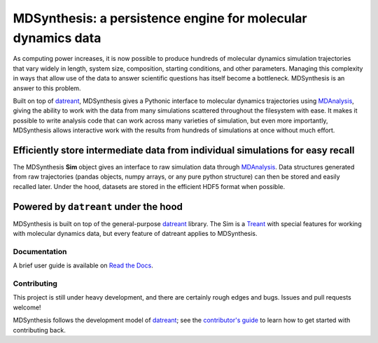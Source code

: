 =============================================================
MDSynthesis: a persistence engine for molecular dynamics data
=============================================================

|zen| |docs| |build| |cov|

As computing power increases, it is now possible to produce hundreds of
molecular dynamics simulation trajectories that vary widely in length,
system size, composition, starting conditions, and other parameters. Managing
this complexity in ways that allow use of the data to answer scientific
questions has itself become a bottleneck. MDSynthesis is an answer to this
problem.

Built on top of `datreant`_, MDSynthesis gives a Pythonic interface to
molecular dynamics trajectories using `MDAnalysis`_, giving the ability to work
with the data from many simulations scattered throughout the filesystem
with ease. It makes it possible to write analysis code that can work across
many varieties of simulation, but even more importantly, MDSynthesis allows
interactive work with the results from hundreds of simulations at once without
much effort. 

Efficiently store intermediate data from individual simulations for easy recall
-------------------------------------------------------------------------------
The MDSynthesis **Sim** object gives an interface to raw simulation data
through `MDAnalysis`_. Data structures generated from raw trajectories (pandas
objects, numpy arrays, or any pure python structure) can then be stored and
easily recalled later. Under the hood, datasets are stored in the efficient
HDF5 format when possible.

.. _MDAnalysis: http://www.mdanalysis.org

Powered by ``datreant`` under the hood
--------------------------------------
MDSynthesis is built on top of the general-purpose `datreant`_ library.  The
Sim is a `Treant`_ with special features for working with molecular dynamics
data, but every feature of datreant applies to MDSynthesis.

.. _Treant: http://datreant.readthedocs.org/en/latest/treants.html

Documentation
=============
A brief user guide is available on `Read the Docs
<http://mdsynthesis.readthedocs.org/>`__.

Contributing
============
This project is still under heavy development, and there are certainly rough
edges and bugs. Issues and pull requests welcome!

MDSynthesis follows the development model of `datreant`_; see the
`contributor's guide`_ to learn how to get started with contributing back.

.. _datreant: http://datreant.readthedocs.org/
.. _`contributor's guide`: http://datreant.readthedocs.org/en/latest/contributing.html

.. |docs| image:: https://readthedocs.org/projects/mdsynthesis/badge/?version=develop
    :alt: Documentation Status
    :scale: 100%
    :target: https://readthedocs.org/projects/mdsynthesis

.. |build| image:: https://travis-ci.org/datreant/MDSynthesis.svg?branch=develop
    :alt: Build Status
    :target: https://travis-ci.org/datreant/MDSynthesis

.. |cov| image:: http://codecov.io/github/datreant/MDSynthesis/coverage.svg?branch=develop
    :alt: Code Coverage
    :scale: 100%
    :target: http://codecov.io/github/datreant/MDSynthesis?branch=develop

.. |zen| image:: https://zenodo.org/badge/doi/10.5281/zenodo.18851.svg   
    :alt: Citation
    :target: http://dx.doi.org/10.5281/zenodo.18851
